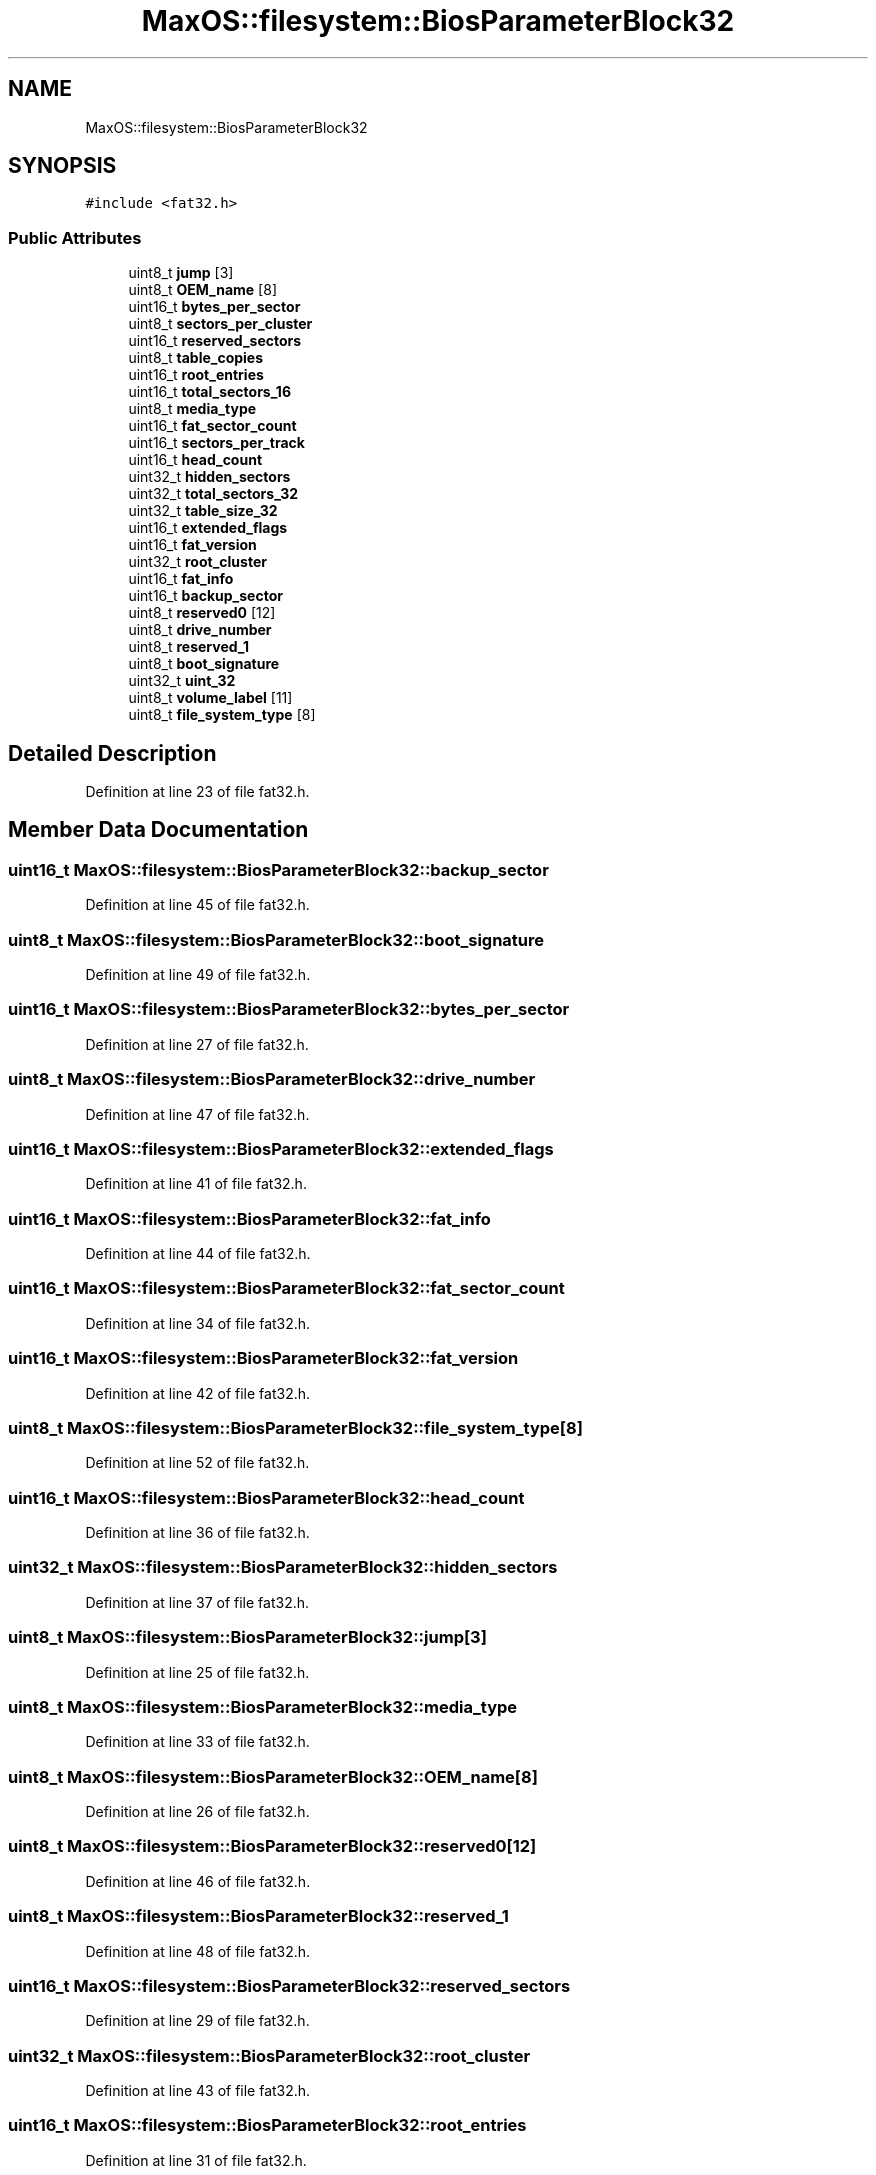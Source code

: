 .TH "MaxOS::filesystem::BiosParameterBlock32" 3 "Mon Jan 15 2024" "Version 0.1" "Max OS" \" -*- nroff -*-
.ad l
.nh
.SH NAME
MaxOS::filesystem::BiosParameterBlock32
.SH SYNOPSIS
.br
.PP
.PP
\fC#include <fat32\&.h>\fP
.SS "Public Attributes"

.in +1c
.ti -1c
.RI "uint8_t \fBjump\fP [3]"
.br
.ti -1c
.RI "uint8_t \fBOEM_name\fP [8]"
.br
.ti -1c
.RI "uint16_t \fBbytes_per_sector\fP"
.br
.ti -1c
.RI "uint8_t \fBsectors_per_cluster\fP"
.br
.ti -1c
.RI "uint16_t \fBreserved_sectors\fP"
.br
.ti -1c
.RI "uint8_t \fBtable_copies\fP"
.br
.ti -1c
.RI "uint16_t \fBroot_entries\fP"
.br
.ti -1c
.RI "uint16_t \fBtotal_sectors_16\fP"
.br
.ti -1c
.RI "uint8_t \fBmedia_type\fP"
.br
.ti -1c
.RI "uint16_t \fBfat_sector_count\fP"
.br
.ti -1c
.RI "uint16_t \fBsectors_per_track\fP"
.br
.ti -1c
.RI "uint16_t \fBhead_count\fP"
.br
.ti -1c
.RI "uint32_t \fBhidden_sectors\fP"
.br
.ti -1c
.RI "uint32_t \fBtotal_sectors_32\fP"
.br
.ti -1c
.RI "uint32_t \fBtable_size_32\fP"
.br
.ti -1c
.RI "uint16_t \fBextended_flags\fP"
.br
.ti -1c
.RI "uint16_t \fBfat_version\fP"
.br
.ti -1c
.RI "uint32_t \fBroot_cluster\fP"
.br
.ti -1c
.RI "uint16_t \fBfat_info\fP"
.br
.ti -1c
.RI "uint16_t \fBbackup_sector\fP"
.br
.ti -1c
.RI "uint8_t \fBreserved0\fP [12]"
.br
.ti -1c
.RI "uint8_t \fBdrive_number\fP"
.br
.ti -1c
.RI "uint8_t \fBreserved_1\fP"
.br
.ti -1c
.RI "uint8_t \fBboot_signature\fP"
.br
.ti -1c
.RI "uint32_t \fBuint_32\fP"
.br
.ti -1c
.RI "uint8_t \fBvolume_label\fP [11]"
.br
.ti -1c
.RI "uint8_t \fBfile_system_type\fP [8]"
.br
.in -1c
.SH "Detailed Description"
.PP 
Definition at line 23 of file fat32\&.h\&.
.SH "Member Data Documentation"
.PP 
.SS "uint16_t MaxOS::filesystem::BiosParameterBlock32::backup_sector"

.PP
Definition at line 45 of file fat32\&.h\&.
.SS "uint8_t MaxOS::filesystem::BiosParameterBlock32::boot_signature"

.PP
Definition at line 49 of file fat32\&.h\&.
.SS "uint16_t MaxOS::filesystem::BiosParameterBlock32::bytes_per_sector"

.PP
Definition at line 27 of file fat32\&.h\&.
.SS "uint8_t MaxOS::filesystem::BiosParameterBlock32::drive_number"

.PP
Definition at line 47 of file fat32\&.h\&.
.SS "uint16_t MaxOS::filesystem::BiosParameterBlock32::extended_flags"

.PP
Definition at line 41 of file fat32\&.h\&.
.SS "uint16_t MaxOS::filesystem::BiosParameterBlock32::fat_info"

.PP
Definition at line 44 of file fat32\&.h\&.
.SS "uint16_t MaxOS::filesystem::BiosParameterBlock32::fat_sector_count"

.PP
Definition at line 34 of file fat32\&.h\&.
.SS "uint16_t MaxOS::filesystem::BiosParameterBlock32::fat_version"

.PP
Definition at line 42 of file fat32\&.h\&.
.SS "uint8_t MaxOS::filesystem::BiosParameterBlock32::file_system_type[8]"

.PP
Definition at line 52 of file fat32\&.h\&.
.SS "uint16_t MaxOS::filesystem::BiosParameterBlock32::head_count"

.PP
Definition at line 36 of file fat32\&.h\&.
.SS "uint32_t MaxOS::filesystem::BiosParameterBlock32::hidden_sectors"

.PP
Definition at line 37 of file fat32\&.h\&.
.SS "uint8_t MaxOS::filesystem::BiosParameterBlock32::jump[3]"

.PP
Definition at line 25 of file fat32\&.h\&.
.SS "uint8_t MaxOS::filesystem::BiosParameterBlock32::media_type"

.PP
Definition at line 33 of file fat32\&.h\&.
.SS "uint8_t MaxOS::filesystem::BiosParameterBlock32::OEM_name[8]"

.PP
Definition at line 26 of file fat32\&.h\&.
.SS "uint8_t MaxOS::filesystem::BiosParameterBlock32::reserved0[12]"

.PP
Definition at line 46 of file fat32\&.h\&.
.SS "uint8_t MaxOS::filesystem::BiosParameterBlock32::reserved_1"

.PP
Definition at line 48 of file fat32\&.h\&.
.SS "uint16_t MaxOS::filesystem::BiosParameterBlock32::reserved_sectors"

.PP
Definition at line 29 of file fat32\&.h\&.
.SS "uint32_t MaxOS::filesystem::BiosParameterBlock32::root_cluster"

.PP
Definition at line 43 of file fat32\&.h\&.
.SS "uint16_t MaxOS::filesystem::BiosParameterBlock32::root_entries"

.PP
Definition at line 31 of file fat32\&.h\&.
.SS "uint8_t MaxOS::filesystem::BiosParameterBlock32::sectors_per_cluster"

.PP
Definition at line 28 of file fat32\&.h\&.
.SS "uint16_t MaxOS::filesystem::BiosParameterBlock32::sectors_per_track"

.PP
Definition at line 35 of file fat32\&.h\&.
.SS "uint8_t MaxOS::filesystem::BiosParameterBlock32::table_copies"

.PP
Definition at line 30 of file fat32\&.h\&.
.SS "uint32_t MaxOS::filesystem::BiosParameterBlock32::table_size_32"

.PP
Definition at line 40 of file fat32\&.h\&.
.SS "uint16_t MaxOS::filesystem::BiosParameterBlock32::total_sectors_16"

.PP
Definition at line 32 of file fat32\&.h\&.
.SS "uint32_t MaxOS::filesystem::BiosParameterBlock32::total_sectors_32"

.PP
Definition at line 38 of file fat32\&.h\&.
.SS "uint32_t MaxOS::filesystem::BiosParameterBlock32::uint_32"

.PP
Definition at line 50 of file fat32\&.h\&.
.SS "uint8_t MaxOS::filesystem::BiosParameterBlock32::volume_label[11]"

.PP
Definition at line 51 of file fat32\&.h\&.

.SH "Author"
.PP 
Generated automatically by Doxygen for Max OS from the source code\&.

